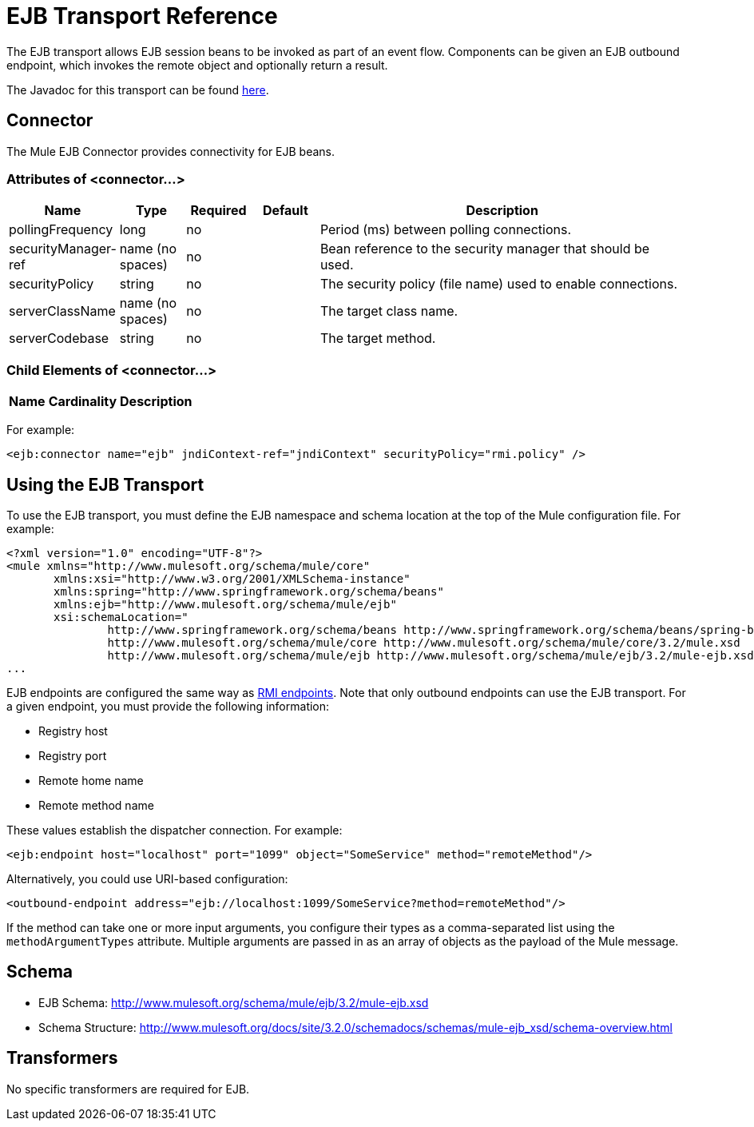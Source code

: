 = EJB Transport Reference

The EJB transport allows EJB session beans to be invoked as part of an event flow. Components can be given an EJB outbound endpoint, which invokes the remote object and optionally return a result.

The Javadoc for this transport can be found http://www.mulesoft.org/docs/site/current/apidocs/org/mule/transport/ejb/package-summary.html[here].

== Connector

The Mule EJB Connector provides connectivity for EJB beans.

=== Attributes of <connector...>

[width="99",cols="10,10,10,10,60",options="header"]
|===
|Name |Type |Required |Default |Description
|pollingFrequency |long |no |  |Period (ms) between polling connections.
|securityManager-ref |name (no spaces) |no |  |Bean reference to the security manager that should be used.
|securityPolicy |string |no |  |The security policy (file name) used to enable connections.
|serverClassName |name (no spaces) |no |  |The target class name.
|serverCodebase |string |no |  |The target method.
|===

=== Child Elements of <connector...>

[width="10"cols="33,33,33",options="header"]
|===
|Name |Cardinality |Description
|===

For example:

[source, xml, linenums]
----
<ejb:connector name="ejb" jndiContext-ref="jndiContext" securityPolicy="rmi.policy" />
----

== Using the EJB Transport

To use the EJB transport, you must define the EJB namespace and schema location at the top of the Mule configuration file. For example:

[source, xml, linenums]
----
<?xml version="1.0" encoding="UTF-8"?>
<mule xmlns="http://www.mulesoft.org/schema/mule/core"
       xmlns:xsi="http://www.w3.org/2001/XMLSchema-instance"
       xmlns:spring="http://www.springframework.org/schema/beans"
       xmlns:ejb="http://www.mulesoft.org/schema/mule/ejb"
       xsi:schemaLocation="
               http://www.springframework.org/schema/beans http://www.springframework.org/schema/beans/spring-beans-2.5.xsd
               http://www.mulesoft.org/schema/mule/core http://www.mulesoft.org/schema/mule/core/3.2/mule.xsd
               http://www.mulesoft.org/schema/mule/ejb http://www.mulesoft.org/schema/mule/ejb/3.2/mule-ejb.xsd">
...
----

EJB endpoints are configured the same way as link:/mule-user-guide/v/3.2/rmi-transport-reference[RMI endpoints]. Note that only outbound endpoints can use the EJB transport. For a given endpoint, you must provide the following information:

* Registry host
* Registry port
* Remote home name
* Remote method name

These values establish the dispatcher connection. For example:

[source, xml, linenums]
----
<ejb:endpoint host="localhost" port="1099" object="SomeService" method="remoteMethod"/>
----

Alternatively, you could use URI-based configuration:

[source, xml, linenums]
----
<outbound-endpoint address="ejb://localhost:1099/SomeService?method=remoteMethod"/>
----

If the method can take one or more input arguments, you configure their types as a comma-separated list using the `methodArgumentTypes` attribute. Multiple arguments are passed in as an array of objects as the payload of the Mule message.

== Schema

* EJB Schema: http://www.mulesoft.org/schema/mule/ejb/3.2/mule-ejb.xsd
* Schema Structure: http://www.mulesoft.org/docs/site/3.2.0/schemadocs/schemas/mule-ejb_xsd/schema-overview.html

== Transformers

No specific transformers are required for EJB.
